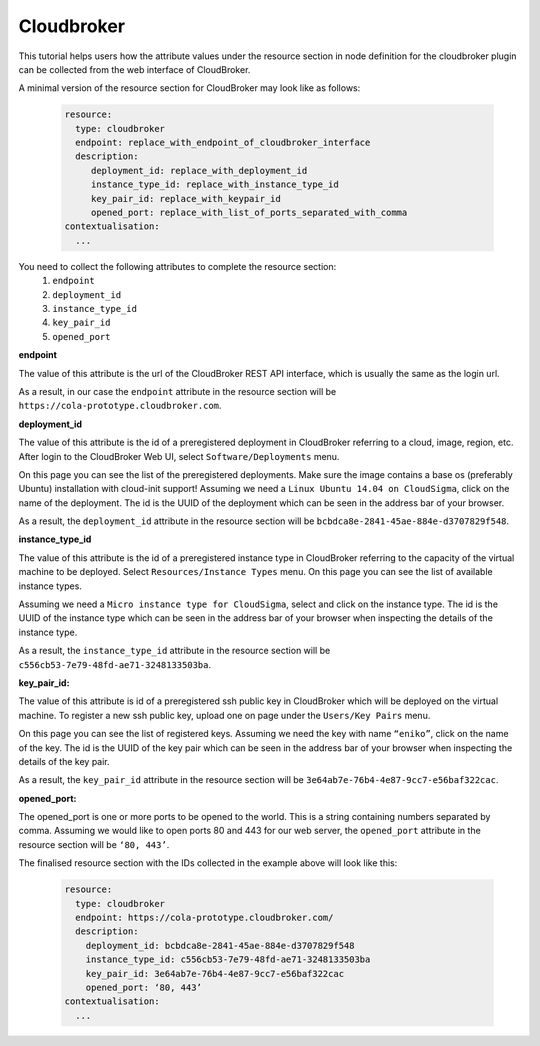 Cloudbroker
===============================

.. _collect_cloudbroker:

This tutorial helps users how the attribute values under the resource section in node definition for the cloudbroker plugin can be collected from the web interface of CloudBroker. 

A minimal version of the resource section for CloudBroker may look like as follows:

  .. code:: yaml

          resource:
            type: cloudbroker
            endpoint: replace_with_endpoint_of_cloudbroker_interface
            description:
               deployment_id: replace_with_deployment_id
               instance_type_id: replace_with_instance_type_id
               key_pair_id: replace_with_keypair_id
               opened_port: replace_with_list_of_ports_separated_with_comma
          contextualisation:
            ...


You need to collect the following attributes to complete the resource section:
 #. ``endpoint``
 #. ``deployment_id``
 #. ``instance_type_id``
 #. ``key_pair_id``
 #. ``opened_port``


**endpoint**

The value of this attribute is the url of the CloudBroker REST API interface, which is usually the same as the login url.

.. image:: endpoint.png

As a result, in our case the ``endpoint`` attribute in the resource section will be ``https://cola-prototype.cloudbroker.com``.

**deployment_id**

The value of this attribute is the id of a preregistered deployment in CloudBroker referring to a cloud, image, region, etc. After login to the CloudBroker Web UI, select ``Software/Deployments`` menu.


.. image:: deployment1.png

On this page you can see the list of the preregistered deployments. Make sure the image contains a base os (preferably Ubuntu) installation with cloud-init support! Assuming we need a ``Linux Ubuntu 14.04 on CloudSigma``, click on the name of the deployment. The id is the UUID of the deployment which can be seen in the address bar of your browser. 

.. image:: deployment2.png

As a result, the ``deployment_id`` attribute in the resource section will be ``bcbdca8e-2841-45ae-884e-d3707829f548``.

**instance_type_id**

The value of this attribute is the id of a preregistered instance type in CloudBroker referring to the capacity of the virtual machine to be deployed. Select ``Resources/Instance Types`` menu. On this page you can see the list of available instance types. 

.. image:: instance1.png

Assuming we need a ``Micro instance type for CloudSigma``, select and click on the instance type. The id is the UUID of the instance type which can be seen in the address bar of your browser when inspecting the details of the instance type. 

.. image:: instance2.png

As a result, the ``instance_type_id`` attribute in the resource section will be ``c556cb53-7e79-48fd-ae71-3248133503ba``.

**key_pair_id:**

The value of this attribute is id of a preregistered ssh public key in CloudBroker which will be deployed on the virtual machine. To register a new ssh public key, upload one on page under the ``Users/Key Pairs`` menu.

.. image:: key1.png

On this page you can see the list of registered keys. Assuming we need the key with name ``“eniko”``, click on the name of the key. The id is the UUID of the key pair which can be seen in the address bar of your browser when inspecting the details of the key pair.

.. image:: key2.png

As a result, the ``key_pair_id`` attribute in the resource section will be ``3e64ab7e-76b4-4e87-9cc7-e56baf322cac``.


**opened_port:**

The opened_port is one or more ports to be opened to the world. This is a string containing numbers separated by comma. Assuming we would like to open ports 80 and 443 for our web server, the ``opened_port`` attribute in the resource section will be ``‘80, 443’``.

The finalised resource section with the IDs collected in the example above will look like this:

 .. code:: yaml

            resource:
              type: cloudbroker
              endpoint: https://cola-prototype.cloudbroker.com/
              description:
                deployment_id: bcbdca8e-2841-45ae-884e-d3707829f548
                instance_type_id: c556cb53-7e79-48fd-ae71-3248133503ba
                key_pair_id: 3e64ab7e-76b4-4e87-9cc7-e56baf322cac
                opened_port: ‘80, 443’
            contextualisation:
              ...




